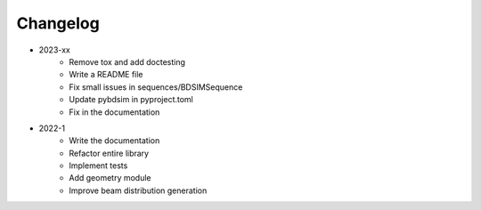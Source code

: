 *********
Changelog
*********

* 2023-xx
    * Remove tox and add doctesting
    * Write a README file
    * Fix small issues in sequences/BDSIMSequence
    * Update pybdsim in pyproject.toml
    * Fix in the documentation

.. todolist::


* 2022-1
    * Write the documentation
    * Refactor entire library
    * Implement tests
    * Add geometry module
    * Improve beam distribution generation
